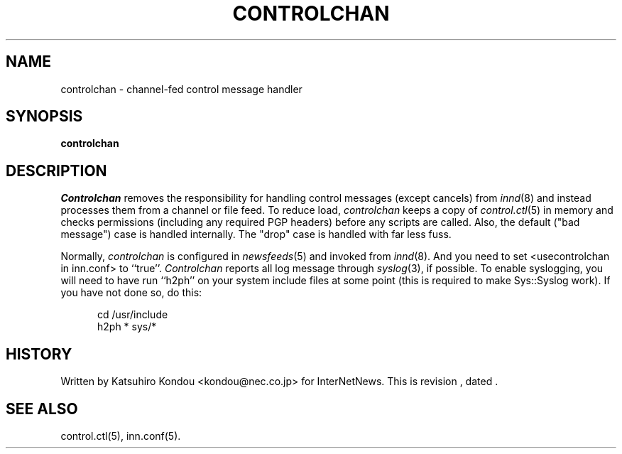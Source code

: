.\" $Revision$
.TH CONTROLCHAN 8
.SH NAME
controlchan \- channel\-fed control message handler
.SH SYNOPSIS
.B controlchan
.SH DESCRIPTION
.I Controlchan
removes the responsibility for handling control messages
(except cancels) from
.IR innd (8)
and instead processes them from a channel or file feed.
To reduce load,
.I controlchan
keeps a copy of
.IR control.ctl (5)
in memory and checks permissions (including any required PGP headers) before any
scripts are called.  Also, the default ("bad message") case is handled
internally.  The "drop" case is handled with far less fuss.
.PP
Normally,
.I controlchan
is configured in
.IR newsfeeds (5)
and invoked from
.IR innd (8).
And you need to set <usecontrolchan in inn.conf> to ``true''.
.I Controlchan
reports all log message through
.IR syslog (3),
if possible.  To enable syslogging, you will need to have run ``h2ph'' on your
system include files at some point (this is required to
make Sys::Syslog work).  If you have not done so, do this:
.sp 1
.nf
.in +0.5i
cd /usr/include
h2ph * sys/*
.in -0.5i
.fi
.SH HISTORY
Written by Katsuhiro Kondou <kondou@nec.co.jp> for InterNetNews.
.de R$
This is revision \\$3, dated \\$4.
..
.R$ $Id$
.SH "SEE ALSO"
control.ctl(5),
inn.conf(5).
